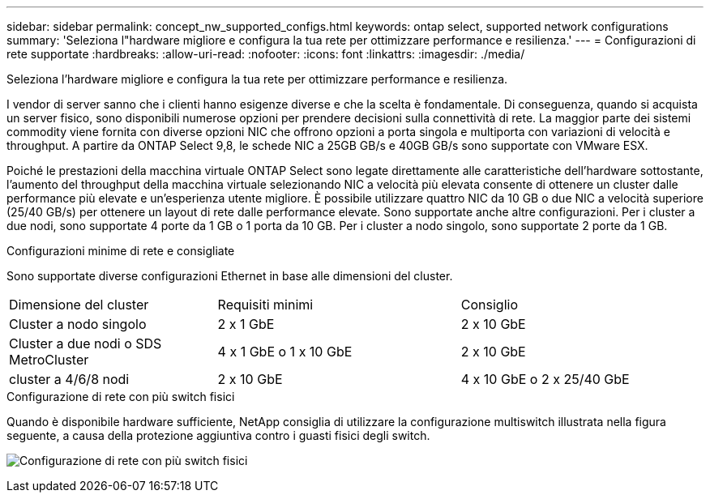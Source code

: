 ---
sidebar: sidebar 
permalink: concept_nw_supported_configs.html 
keywords: ontap select, supported network configurations 
summary: 'Seleziona l"hardware migliore e configura la tua rete per ottimizzare performance e resilienza.' 
---
= Configurazioni di rete supportate
:hardbreaks:
:allow-uri-read: 
:nofooter: 
:icons: font
:linkattrs: 
:imagesdir: ./media/


[role="lead"]
Seleziona l'hardware migliore e configura la tua rete per ottimizzare performance e resilienza.

I vendor di server sanno che i clienti hanno esigenze diverse e che la scelta è fondamentale. Di conseguenza, quando si acquista un server fisico, sono disponibili numerose opzioni per prendere decisioni sulla connettività di rete. La maggior parte dei sistemi commodity viene fornita con diverse opzioni NIC che offrono opzioni a porta singola e multiporta con variazioni di velocità e throughput. A partire da ONTAP Select 9,8, le schede NIC a 25GB GB/s e 40GB GB/s sono supportate con VMware ESX.

Poiché le prestazioni della macchina virtuale ONTAP Select sono legate direttamente alle caratteristiche dell'hardware sottostante, l'aumento del throughput della macchina virtuale selezionando NIC a velocità più elevata consente di ottenere un cluster dalle performance più elevate e un'esperienza utente migliore. È possibile utilizzare quattro NIC da 10 GB o due NIC a velocità superiore (25/40 GB/s) per ottenere un layout di rete dalle performance elevate. Sono supportate anche altre configurazioni. Per i cluster a due nodi, sono supportate 4 porte da 1 GB o 1 porta da 10 GB. Per i cluster a nodo singolo, sono supportate 2 porte da 1 GB.

.Configurazioni minime di rete e consigliate
Sono supportate diverse configurazioni Ethernet in base alle dimensioni del cluster.

[cols="30,35,35"]
|===


| Dimensione del cluster | Requisiti minimi | Consiglio 


| Cluster a nodo singolo | 2 x 1 GbE | 2 x 10 GbE 


| Cluster a due nodi o SDS MetroCluster | 4 x 1 GbE o 1 x 10 GbE | 2 x 10 GbE 


| cluster a 4/6/8 nodi | 2 x 10 GbE | 4 x 10 GbE o 2 x 25/40 GbE 
|===
.Configurazione di rete con più switch fisici
Quando è disponibile hardware sufficiente, NetApp consiglia di utilizzare la configurazione multiswitch illustrata nella figura seguente, a causa della protezione aggiuntiva contro i guasti fisici degli switch.

image:BP_02.jpg["Configurazione di rete con più switch fisici"]
